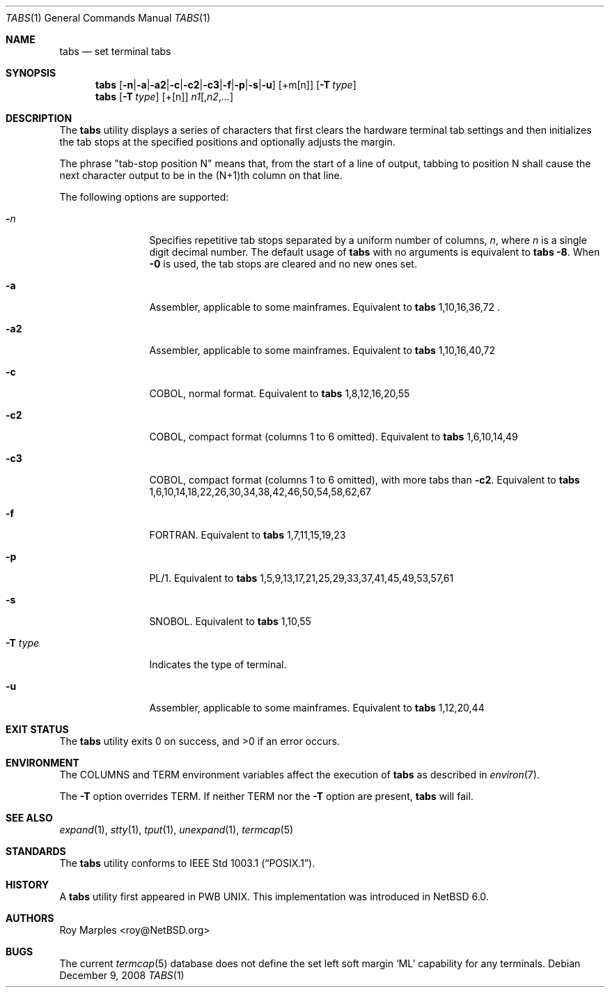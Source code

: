 .\" $NetBSD: tabs.1,v 1.2 2008/12/11 12:39:41 wiz Exp $
.\"
.\" Copyright (c) 2008 The NetBSD Foundation, Inc.
.\" All rights reserved.
.\"
.\" This code is derived from software contributed to The NetBSD Foundation
.\" by Roy Marples.
.\"
.\" Redistribution and use in source and binary forms, with or without
.\" modification, are permitted provided that the following conditions
.\" are met:
.\" 1. Redistributions of source code must retain the above copyright
.\"    notice, this list of conditions and the following disclaimer.
.\" 2. Redistributions in binary form must reproduce the above copyright
.\"    notice, this list of conditions and the following disclaimer in the
.\"    documentation and/or other materials provided with the distribution.
.\"
.\" THIS SOFTWARE IS PROVIDED BY THE NETBSD FOUNDATION, INC. AND CONTRIBUTORS
.\" ``AS IS'' AND ANY EXPRESS OR IMPLIED WARRANTIES, INCLUDING, BUT NOT LIMITED
.\" TO, THE IMPLIED WARRANTIES OF MERCHANTABILITY AND FITNESS FOR A PARTICULAR
.\" PURPOSE ARE DISCLAIMED.  IN NO EVENT SHALL THE FOUNDATION OR CONTRIBUTORS
.\" BE LIABLE FOR ANY DIRECT, INDIRECT, INCIDENTAL, SPECIAL, EXEMPLARY, OR
.\" CONSEQUENTIAL DAMAGES (INCLUDING, BUT NOT LIMITED TO, PROCUREMENT OF
.\" SUBSTITUTE GOODS OR SERVICES; LOSS OF USE, DATA, OR PROFITS; OR BUSINESS
.\" INTERRUPTION) HOWEVER CAUSED AND ON ANY THEORY OF LIABILITY, WHETHER IN
.\" CONTRACT, STRICT LIABILITY, OR TORT (INCLUDING NEGLIGENCE OR OTHERWISE)
.\" ARISING IN ANY WAY OUT OF THE USE OF THIS SOFTWARE, EVEN IF ADVISED OF THE
.\" POSSIBILITY OF SUCH DAMAGE.
.\"
.Dd December 9, 2008
.Dt TABS 1
.Os
.Sh NAME
.Nm tabs
.Nd set terminal tabs
.Sh SYNOPSIS
.Nm
.Op Fl n Ns | Ns Fl a Ns | Ns Fl a2 Ns | Ns Fl c Ns | Ns Fl c2 \
Ns | Ns Fl c3 Ns | Ns Fl f Ns | Ns Fl p Ns | Ns Fl s Ns | Ns Fl u
.Op +m Ns Op n
.Op Fl T Ar type
.Nm
.Op Fl T Ar type
.Op + Ns Op n
.Ar n1 Ns Op , Ns Ar n2 Ns , Ns Ar ...
.Sh DESCRIPTION
The
.Nm
utility displays a series of characters that first clears the hardware terminal
tab settings and then initializes the tab stops at the specified positions
and optionally adjusts the margin.
.Pp
The phrase "tab-stop position N" means that, from the start of a line of
output, tabbing to position N shall cause the next character output to be in
the (N+1)th column on that line.
.Pp
The following options are supported:
.Bl -tag -width Fl
.It Fl Ar n
Specifies repetitive tab stops separated by a uniform number of columns,
.Ar n ,
where
.Ar n
is a single digit decimal number.
The default usage of
.Nm
with no arguments is equivalent to
.Nm
.Fl 8 .
When
.Fl 0
is used, the tab stops are cleared and no new ones set.
.It Fl a
Assembler, applicable to some mainframes.
Equivalent to
.Nm
1,10,16,36,72 .
.It Fl a2
Assembler, applicable to some mainframes.
Equivalent to
.Nm
1,10,16,40,72
.It Fl c
.Tn COBOL ,
normal format.
Equivalent to
.Nm
1,8,12,16,20,55
.It Fl c2
.Tn COBOL ,
compact format (columns 1 to 6 omitted).
Equivalent to
.Nm
1,6,10,14,49
.It Fl c3
.Tn COBOL ,
compact format (columns 1 to 6 omitted), with more tabs than
.Fl c2 .
Equivalent to
.Nm
1,6,10,14,18,22,26,30,34,38,42,46,50,54,58,62,67
.It Fl f
.Tn FORTRAN .
Equivalent to
.Nm
1,7,11,15,19,23
.It Fl p
.Tn PL/1 .
Equivalent to
.Nm
1,5,9,13,17,21,25,29,33,37,41,45,49,53,57,61
.It Fl s
.Tn SNOBOL .
Equivalent to
.Nm
1,10,55
.It Fl T Ar type
Indicates the type of terminal.
.It Fl u
Assembler, applicable to some mainframes.
Equivalent to
.Nm
1,12,20,44
.El
.Sh EXIT STATUS
.Ex -std
.Sh ENVIRONMENT
The
.Ev COLUMNS
and
.Ev TERM
environment variables affect the execution of
.Nm
as described in
.Xr environ 7 .
.Pp
The
.Fl T
option overrides
.Ev TERM .
If neither
.Ev TERM
nor the
.Fl T
option are present,
.Nm
will fail.
.Sh SEE ALSO
.Xr expand 1 ,
.Xr stty 1 ,
.Xr tput 1 ,
.Xr unexpand 1 ,
.Xr termcap 5
.Sh STANDARDS
The
.Nm
utility conforms to
.St -p1003.1 .
.Sh HISTORY
A
.Nm
utility first appeared in PWB UNIX.
This implementation was introduced in
.Nx 6.0 .
.Sh AUTHORS
.An Roy Marples Aq roy@NetBSD.org
.Sh BUGS
The current
.Xr termcap 5
database does not define the set left soft margin
.Ql ML
capability for any terminals.
